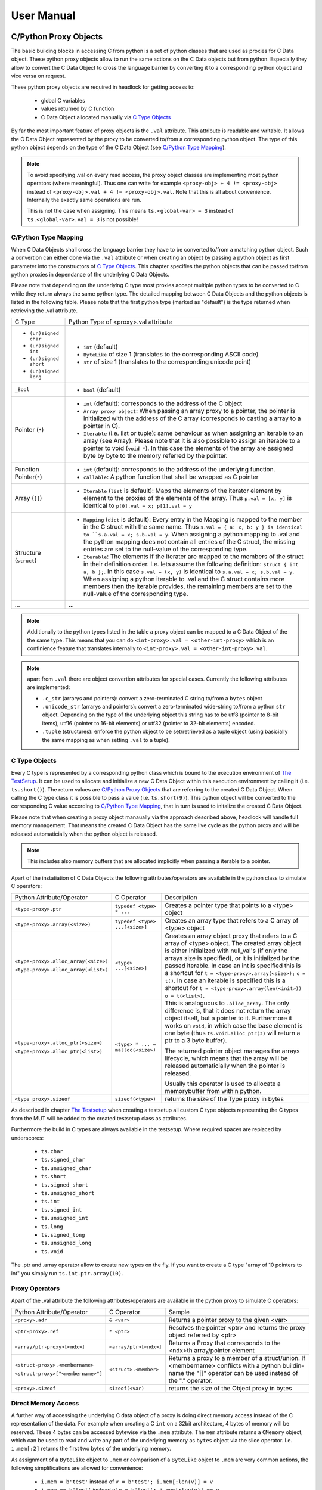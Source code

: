 
###########
User Manual
###########


C/Python Proxy Objects
======================

The basic building blocks in accessing C from python is a set of python
classes that are used as proxies for C Data object.
These python proxy objects allow to run the same actions on the
C Data objects but from python. Especially they allow to convert the
C Data Object to cross the language barrier by converting it to
a corresponding python object and vice versa on request.

These python proxy objects are required in headlock for getting access to:

 * global C variables
 * values returned by C function
 * C Data Object allocated manually via `C Type Objects`_

By far the most important feature of proxy objects is the ``.val``
attribute. This attribute is readable and writable. It allows
the C Data Object represented by the proxy to be converted to/from a
corresponding python object. The type of this python object depends
on the type of the C Data Object (see `C/Python Type Mapping`_).

.. note:: To avoid specifying .val on every read access, the proxy
    object classes are implementing most python operators (where meaningful).
    Thus one can write for example ``<proxy-obj> + 4 != <proxy-obj>``
    instead of ``<proxy-obj>.val + 4 != <proxy-obj>.val``.
    Note that this is all about convenience. Internally the exactly same
    operations are run.

    This is not the case when assigning. This means ``ts.<global-var> = 3``
    instead of ``ts.<global-var>.val = 3`` is not possible!


C/Python Type Mapping
---------------------

When C Data Objects shall cross the language barrier they have to
be converted to/from a matching python object. Such a convertion can either
done via the ``.val`` attribute or when creating an object by passing
a python object as first parameter into the constructors of `C Type Objects`_.
This chapter specifies the python objects that
can be passed to/from python proxies in dependance of the
underlying C Data Objects.

Please note that depending on the underlying C type most proxies accept
multiple python types to be converted to C while they return always the
same python type. The detailed mapping between
C Data Objects and the python objects is listed in the following table.
Please note that the first python type (marked as "default") is the type
returned when retrieving the .val attribute.

+------------------------+-------------------------------------------------------+
| C Type                 | Python Type of <proxy>.val attribute                  |
+------------------------+-------------------------------------------------------+
| * ``(un)signed char``  | * ``int`` (default)                                   |
| * ``(un)signed int``   | * ``ByteLike`` of size 1 (translates to the           |
| * ``(un)signed short`` |   corresponding ASCII code)                           |
| * ``(un)signed long``  | * ``str`` of size 1 (translates to the corresponding  |
|                        |   unicode point)                                      |
+------------------------+-------------------------------------------------------+
| ``_Bool``              | * ``bool`` (default)                                  |
+------------------------+-------------------------------------------------------+
| Pointer (``*``)        | * ``int`` (default): corresponds to the address of    |
|                        |   the C object                                        |
|                        | * ``Array proxy object``: When passing an array proxy |
|                        |   to a pointer, the pointer is initialized with the   |
|                        |   address of the C array (corresponds to casting a    |
|                        |   array to a pointer in C).                           |
|                        | * ``Iterable`` (i.e. list or tuple): same behaviour   |
|                        |   as when assigning an iterable to an array           |
|                        |   (see Array).                                        |
|                        |   Please note that it is also possible to assign      |
|                        |   an iterable to a pointer to void (``void *``).      |
|                        |   In this case the elements of the array are          |
|                        |   assigned byte by byte to the memory referred        |
|                        |   by the pointer.                                     |
+------------------------+-------------------------------------------------------+
| Function Pointer(``*``)| * ``int`` (default): corresponds to the address of    |
|                        |   the underlying function.                            |
|                        | * ``callable``: A python function that shall be       |
|                        |   wrapped as C pointer                                |
+------------------------+-------------------------------------------------------+
| Array (``[]``)         | * ``Iterable`` (``list`` is default):                 |
|                        |   Maps the elements of the iterator                   |
|                        |   element by element to the proxies of the elements   |
|                        |   of the array. Thus                                  |
|                        |   ``p.val = [x, y]`` is identical to                  |
|                        |   ``p[0].val = x; p[1].val = y``                      |
+------------------------+-------------------------------------------------------+
| Structure (``struct``) | * ``Mapping`` (``dict`` is default):                  |
|                        |   Every entry in the Mapping is mapped to the         |
|                        |   member in the C struct with the same name.          |
|                        |   Thus ``s.val = { a: x, b: y } is identical to       |
|                        |   ``s.a.val = x; s.b.val = y``.                       |
|                        |   When assigning a python mapping to .val and the     |
|                        |   python mapping does not contain all entries of      |
|                        |   the C struct, the missing entries are set to the    |
|                        |   null-value of the corresponding type.               |
|                        | * ``Iterable``:                                       |
|                        |   The elements if the iterater are mapped to the      |
|                        |   members of the struct in their definition order.    |
|                        |   I.e. lets assume the following definition:          |
|                        |   ``struct { int a, b };``. In this case              |
|                        |   ``s.val = (x, y)`` is identical to                  |
|                        |   ``s.a.val = x; s.b.val = y``.                       |
|                        |   When assigning a python iterable to .val and the    |
|                        |   C struct contains more members then the iterable    |
|                        |   provides, the remaining members are set to the      |
|                        |   null-value of the corresponding type.               |
+------------------------+-------------------------------------------------------+
| ...                    | ...                                                   |
+------------------------+-------------------------------------------------------+

.. note:: Additionally to the python types listed in the table a
    proxy object can be mapped to a C Data Object of the the same type.
    This means that you can do ``<int-proxy>.val = <other-int-proxy>``
    which is an confinience feature that translates internally to
    ``<int-proxy>.val = <other-int-proxy>.val``.

.. note:: apart from ``.val`` there are object convertion attributes
    for special cases. Currently the following attributes are implemented:

    * ``.c_str`` (arrarys and pointers): convert a zero-terminated C string
      to/from a ``bytes`` object
    * ``.unicode_str`` (arrarys and pointers): convert a zero-terminated
      wide-string to/from a python ``str`` object.
      Depending on the type of the underlying object this
      string has to be utf8 (pointer to 8-bit items),
      utf16 (pointer to 16-bit elements)
      or utf32 (pointer to 32-bit elements) encoded.
    * ``.tuple`` (structures): enforce the python object to be set/retrieved
      as a tuple object (using basicially the same mapping as when setting
      ``.val`` to a tuple).



C Type Objects
--------------

Every C type is represented by a corresponding python class which is
bound to the execution environment of `The TestSetup`_.
It can be used to allocate and initialize a new C Data Object
within this execution environment by calling it (i.e. ``ts.short()``).
The return values are `C/Python Proxy Objects`_ that are referring to the
created C Data Object. When calling the C type class it is possible to pass
a value (i.e. ``ts.short(9)``). This python object will be converted to the
corresponding C value according to `C/Python Type Mapping`_, that in turn
is used to initalize the created C Data Object.

Please note that when creating a proxy object manaually via the approach
described above, headlock will handle full memory management. That means
the created C Data Object has the same live cycle as the python proxy
and will be released automaticially when the python object is released.

.. note:: This includes also memory buffers that are allocated implicitly when
    passing a iterable to a pointer.

Apart of the instatiation of C Data Objects the following
attributes/operators are available in the python class to simulate C operators:

+---------------------------------------+----------------------------------+----------------------------------------+
| Python Attribute/Operator             | C Operator                       | Description                            |
+---------------------------------------+----------------------------------+----------------------------------------+
| ``<type-proxy>.ptr``                  | ``typedef <type> * ...``         | Creates a pointer type that            |
|                                       |                                  | points to a <type> object              |
+---------------------------------------+----------------------------------+----------------------------------------+
| ``<type-proxy>.array(<size>)``        | ``typedef <type> ...[<size>]``   | Creates an array type that             |
|                                       |                                  | refers to a C array of <type> object   |
+---------------------------------------+----------------------------------+----------------------------------------+
| ``<type-proxy>.alloc_array(<size>)``  | ``<type> ...[<size>]``           | Creates an array object proxy that     |
|                                       |                                  | refers to a C array of <type> object.  |
| ``<type-proxy>.alloc_array(<list>)``  |                                  | The created array object is either     |
|                                       |                                  | initialized with null_val's (if only   |
|                                       |                                  | the arrays size is specified), or it   |
|                                       |                                  | is initialized by the passed iterable. |
|                                       |                                  | In case an int is specified this is a  |
|                                       |                                  | shortcut for                           |
|                                       |                                  | ``t = <type-proxy>.array(<size>);``    |
|                                       |                                  | ``o = t()``.                           |
|                                       |                                  | In case an iterable is specified this  |
|                                       |                                  | is a shortcut for                      |
|                                       |                                  | ``t = <type-proxy>.array(len(<init>))``|
|                                       |                                  | ``o = t(<list>)``.                     |
+---------------------------------------+----------------------------------+----------------------------------------+
| ``<type-proxy>.alloc_ptr(<size>)``    | ``<type> * ... = malloc(<size>)``| This is analoguous to ``.alloc_array``.|
|                                       |                                  | The only difference is, that it does   |
| ``<type-proxy>.alloc_ptr(<list>)``    |                                  | not return the array object itself,    |
|                                       |                                  | but a pointer to it. Furthermore it    |
|                                       |                                  | works on ``void``, in which case the   |
|                                       |                                  | base element is one byte (thus         |
|                                       |                                  | ``ts.void.alloc_ptr(3)`` will          |
|                                       |                                  | return a ptr to a 3 byte buffer).      |
|                                       |                                  |                                        |
|                                       |                                  | The returned pointer object manages    |
|                                       |                                  | the arrays lifecycle, which means that |
|                                       |                                  | the array will be released             |
|                                       |                                  | automaticially when the pointer        |
|                                       |                                  | is released.                           |
|                                       |                                  |                                        |
|                                       |                                  | Usually this operator is used to       |
|                                       |                                  | allocate a memorybuffer from within    |
|                                       |                                  | python.                                |
+---------------------------------------+----------------------------------+----------------------------------------+
| ``<type proxy>.sizeof``               | ``sizeof(<type>)``               | returns the size of the Type           |
|                                       |                                  | proxy in bytes                         |
+---------------------------------------+----------------------------------+----------------------------------------+

As described in chapter `The Testsetup`_ when creating a testsetup
all custom C type objects representing the C types from the MUT will be added
to the created testsetup class as attributes.

Furthermore the build in C types are always available in the testsetup. Where
required spaces are replaced by underscores:

 * ``ts.char``
 * ``ts.signed_char``
 * ``ts.unsigned_char``
 * ``ts.short``
 * ``ts.signed_short``
 * ``ts.unsigned_short``
 * ``ts.int``
 * ``ts.signed_int``
 * ``ts.unsigned_int``
 * ``ts.long``
 * ``ts.signed_long``
 * ``ts.unsigned_long``
 * ``ts.void``

The .ptr and .array operator allow to create new types on the fly. If you want
to create a C type "array of 10 pointers to int" you simply run
``ts.int.ptr.array(10)``.


Proxy Operators
---------------

Apart of the .val attribute the following
attributes/operators are available in the python proxy to simulate C operators:

+------------------------------------+-----------------------+----------------------------------------+
| Python Attribute/Operator          | C Operator            | Sample                                 |
+------------------------------------+-----------------------+----------------------------------------+
| ``<proxy>.adr``                    | ``& <var>``           | Returns a pointer proxy to the given   |
|                                    |                       | <var>                                  |
+------------------------------------+-----------------------+----------------------------------------+
| ``<ptr-proxy>.ref``                | ``* <ptr>``           | Resolves the pointer <ptr> and returns |
|                                    |                       | the proxy object referred by <ptr>     |
+------------------------------------+-----------------------+----------------------------------------+
| ``<array/ptr-proxy>[<ndx>]``       | ``<array/ptr>[<ndx>]``| Returns a Proxy that corresponds to    |
|                                    |                       | the <ndx>th array/pointer element      |
+------------------------------------+-----------------------+----------------------------------------+
| ``<struct-proxy>.<membername>``    | ``<struct>.<member>`` | Returns a proxy to a member of a       |
|                                    |                       | struct/union. If <membername>          |
| ``<struct-proxy>["<membername>"]`` |                       | conflicts with a python buildin-name   |
|                                    |                       | the "[]" operator can be used instead  |
|                                    |                       | of the "." operator.                   |
+------------------------------------+-----------------------+----------------------------------------+
| ``<proxy>.sizeof``                 | ``sizeof(<var)``      | returns the size of the Object         |
|                                    |                       | proxy in bytes                         |
+------------------------------------+-----------------------+----------------------------------------+



Direct Memory Access
--------------------

A further way of accessing the underlying C data object of a proxy is doing
direct memory access instead of the C representation of the data. For example
when creating a C ``int`` on a 32bit architecture, 4 bytes of
memory will be reserved. These 4 bytes can be accessed bytewise via the ``.mem``
attribute. The ``mem`` attribute returns a ``CMemory`` object, which can
be used to read and write any part of the underlying memory as
``bytes`` object via the slice operator.
I.e. ``i.mem[:2]`` returns the first two bytes of the underlying memory.

As assignment of a ``ByteLike`` object to ``.mem`` or comparison of a
``ByteLike`` object to ``.mem`` are very common actions, the following
simplifications are allowed for convenience:

 * ``i.mem = b'test'`` instead of ``v = b'test'; i.mem[:len(v)] = v``
 * ``i.mem == b'test'`` instead of ``v = b'test'; i.mem[:len(v)] == v``



The Testsetup
=============

One core concept of headlock is the *testsetup*. A *testsetup* covers:

 * module(s) under test (MUT): one or multiple C file(s).
 * custom C macro definitions, that were applied when compiling the C code
 * python mocks that emulates missing C modules on which the MUT is relying
 * an interface to the MUT's implementations (functions, global variables)
   as `C/Python Proxy Objects`_ and its interface (typedefs,
   struct/enum/union declarations) as `C Type Objects`_. Of course also
   macro defintions are available as far is they do not use too much
   preprocessor magic.
 * **[PLANNED]** an environment (after instantiation) where the modules
   under test are executed.
   This is usually a separate process to avoid that buggy C code is
   interfering with the python code or the other C modules.
   But an environment might even be another machine or embedded processor.

One may define any number of testsetups per python file.
Even of the same C file but i.e. with different preprocessor settings or
different mocks. Furthermore one may instantiate every testsetup multiple times
(even in parallel for example to simulate a network **[PLANNED]**).

In headlock a testsetup is represented by a python class which is derived
(direct or indirect) from :class:`headlock.testsetup.TestSetup`.
It is even possible to use :class:`headlock.testsetup.TestSetup` directly
as playground (where no C code is required, but only to to interact with
the testsetups environment/address space):

.. code-block:: python

    from headlock.testsetup import TestSetup

    ts = TestSetup()
    ptr = ts.char.ptr(b'HELLO WELT\0')    # create buffer with HELLO WORLD
    print(ptr.c_str)                      # print content of this buffer

The decorator :meth:`headlock.testsetup.CModule` adds one or multiple
Modules Under Tests (C-files) to a testsetup.
Headlock implements this by deriving the decorated class into a class of the
same name. This new class contains all functions,
globals variables, types, defines of the C modules:

 * All ``typedef`` (as well as the buildin C-types) are added as
   `C Type Objects`_. These python classes can be used to retrieve information
   about the type.
   As soon as the C-code is loaded these proxies can also be used to
   instantiate C objects of the corresponding type.
 * struct/union/enum custom types are handled the same way as typedefs.
   But as they are in a different namespace (like in C).
   This is why they are not directly attributes
   of the testsetup object but have to be accessed via ``.enum.<name>``,
   ``.struct.<name>`` or ``.union.<name>``).
 * Preprocessor defines are translated to python variables / functions when
   possible. If the C code cannot be translated to python code (i.e. due to
   preprocessor magic) the testsetup will nevertheless be
   created. But when accessing the corresponding macro a ``ValueError`` will
   be thrown.
 * Global variables and functions are available as `C/Python Proxy Objects`_
   as soon as the C-code is loaded.

After class creation one has access to every preprocessor define.
Via the `C Type Objects`_ of typedefs, global variables and functions
one can even do introspection of C modules without instantiating the
testsetup class!

When instantiating a testsetup object the first time it will
automaticially compile and link all C modules referred in CModules.
For further instantiations the built binary will be reused (until
the python script is restarted):

.. code-block:: python

    from headlock.testsetup import TestSetup, CModule

    @CModule('module1.c', '../module2.c', MACRO1=1, MACRO2=None)
    class TSSample(TestSetup):
        pass

    ts = TSSample()
    print(ts.mod1_var.c_str())   # content of module1's global var mod1_var
    ts.__unload__()    # this call is not needed but recommended

In the above sample ``module1.c`` and ``../module2.c`` are compiled with
the command line parameter "-DMACRO1=1" and "-DMACRO2". Please note that
all C-file paths are relative to the directory of the python file of the
testsetup. In this example the pyton file resides in a subdirectory of the
corresponding C module (due to the directory prefix ``..``).

When the testsetup object is not needed any more it is recommended to run
:meth:`headlock.testsetup.TestSetup.__unload__`.
Although the ``__del__`` method will call the ``__unload__`` method implicitly,
this is not a `guaranteed approch <https://docs.python.org/3.3/reference/datamodel.html#object.__del__>`_.

For convenience it is possible to use the testsetup as contextmanager (which
returns the testsetup object itself). This contextmanger ensures that the
``__unload__`` method is called after the testsetup is not needed any more:

.. code-block:: python

    with TSSample() as ts:
        pass     # run some code with ts, no explicit ts.__unload__() required

Testsetup derived classes that want to run custom code specific initialization
routines should override the ``__startup__``  method and add the required
initialization code (Attention: It is mandatory to call the ``__startup__``
method of the parent class).
By default this routine is called implicitly in the ``__init__`` routine of
the testsetup. But it can be delayed by setting the keyword parameter
``auto_startup`` to False. In the latter case the user has to run it
later explicitly or use the testsetup as contextmanager in which case
``__startup__`` will be called implicitly if not done yet. This allows to
do test-case specific preparations of the testsetup object before
initialize it.

As ``__startup__`` can be used to add custom initialization code,
``__shutdown__`` should be used to run custom deinitialization code. It will
be called implicitly by ``__unload__`` if there was a call to ``__startup__``
and the ``__shutdown__`` method was not called already before.

.. note:: By convention testsetup classnames always start with the
    letters ``TS``.
    Furthermore headlock uses the name ``ts`` everywhere a instantiated
    testsetup is referred. This is also the case for the ``self`` parameter
    of methods of the testsetup!
    This is also the case for this documentation.



Bridging Function Calls Between C And Python
============================================

One of the main goals of headlock is to provide seamless integration of calling
C functions from python and vice versa. Therefore calling C functions from
python is as simple as calling python functions. The same is true if the
C code calls a function that is not part of the testsetup (the C modules of
your testsetup relies on a C modules which is not included into the testsetup).


Calling C Functions From Python
-------------------------------

Headlock will add `C/Python Proxy Objects`_ for all C functions implemented
in the MUT of the testsetup. Anyone of these proxy object is a callable
that accepts proxy objects as parameters and forwards them to to the
underlying C function. As it knows all parameter types and the
return type (see chapter `C Type Objects`_) it ensures that all
passed parameters that are not proxy objects are casted automaticially
to a corresponding temporary proxy object that lives for the time of the
function call. If casting is not possible or a proxy of
wrong type is passed a TypeError/ValueError is raised.
This implies that the rules for casting are identical the the convertion
rules for the .val attribute (see chapter `C/Python Proxy Objects`_)

For example when calling a function that gets an pointer to a list of integers
one can simply write:

.. code-block:: python

    ts.c_func([1, 2, 3])

This will cast the list ``[1, 2, 3]`` to an int array proxy object by passing
it to the C type object of the first parameter. The C type object will
create a proxy object including allocating and initializing the
corresponding C int array. (A Pointer to) this C int array will be passed
to the C function. After the function returned the created proxy object will
be released and thus the C int array will also be released.
This works also, if ``c_func`` requires a more complex data structure
(i.e. an array of array of structs).

The above example is very convenient but can be only used for input parameters.
To return data from the C function via output parameters (pointers) an already
existing proxy object has to be passed. Otherwise the returned value will
be destroyed immediately after the C function returned.
The following code demonstrates how to return an integer via parameter:

.. code-block:: python

    int_obj = ts.int()        # create integer that will hold the returned value
    ts.c_func(int_obj.ptr)    # pass pointer to this int to c_func
    assert int_obj == 123     # process the returned value

The object returned on calling a function proxy object is always a proxy
object. The only expection are functions of return type ``void``, in which
case ``None`` is returned.


Function Pointers
-----------------

Function pointers can wrap either C function or python callables. As for data
pointers there is a C data object and a python proxy object for every
function pointer. Thus a function pointer allows both directions of bridging:

 * Pointer to C functions

   Apart from running ``func_ptr = ts.func.ptr`` to get a pointer proxy to
   a C function``func`` one can instantiate the function pointer type object
   by passing the address of a C function to it.
   Usually the latter is not done explicitly but implicitly
   when receiving a function pointer object from the C code
   (i.e. ``func_ptr = ts.get_pointer_to_func()``, where ``get_pointer_to_func``
   is a C function that returns a function pointer).

   The returned proxy is a callable, that can be called from python
   like any function object. Of course it can be also passed to any C function
   or C global variable that requires a function pointer
   (as the .val attribute corresponds to the address which is passed to the
   function/variable then)

 * Pointer to Python functions

   Get a function pointer that refers to a python functions and is callable
   from c is as
   simple as passing the python callable to a function pointer type object.
   This will create a C wrapper, that can be passed around to C
   functions/variables. When the wrapper is called from C it will bridge the
   call to the python callable.

   Please note that all parameters passed to the C wrapper
   are encapsulated into python proxies by the bridge. This means
   when the python callable which is backing the proxy object is called,
   all its parameters are python proxy objects. The return value of the
   python callable will be also cast automaticially to a
   python proxy object if it returns a standard python object
   instead of a matching proxy.

   .. attention:: In contrary functiom pointer proxies of C functions
        this case requires more careful resource management. The reason is,
        that the proxy object for python functions creates (and manages)
        the wrapper object that bridges between C and python.
        Thus you have to ensure the proxy object is not released
        (aka keep at least one reference to it) as long as a C function
        could call the wrapper.



Mocking C Function
------------------

When creating a testsetup with C modules that refers to other C modules
which are **not** part of the testsetup headlock will automaticially
creating function stubs. These stubs are very useful as they ensure that
the testsetup compiles (although C function implementations are missing).
In fact a stub will be generated for *any* non-static function declaration
where no corresponding function implementation is found.

This works out already perfectly as long as no C or python function
is calling the stubbed C functions. This is required in tests that
are testing parts of the Module Under Test for which the
stubbed functions are not relevant).

If the Module Under Tests requires one of the stubbed functions it is as
simple as adding a python function with the same name but the postfix "_mock"
to the testsetup class. Every call to the corresponding C function
is bridged to this python function. As done when calling Python
`Function Pointers`_ all parameters are wrapped into the corresponding
proxy objects when calling a mock function. The same rule applies to the
return value of the mock function, before being passed back to the C function.

.. note:: Please note that for every mocked C function there are two
    function objects in the testsetup. One with the exactly same name as the
    C function and one with the postfix ``_mock``. The first one can be used
    to call the latter one from python ensuring that the same automatic
    proxy encapsulation rules apply as when calling the function from C.

    I.e. given the function signature ``int func(int)``. When calling
    ``ts.func(1)`` will forward the to ``ts.func_mock(ts.int(1))``. If this
    one returns ``2`` the result will be encapsulated into
    ``ts.int(2)`` before being returned by ``ts.func``.
    This guarantees that when testing the mock functions from python they
    are working the same way as when being called from C.

What is making headlocks mocking really powerful is the fact, that
there is no special magic bit it is totally conform to pythons
semantic for methods. This means:

 * you can derive the Testsetup class and add/overwrite mocked methods.
   The derived testsetup is usable like an independant testsetup
   (different mock functionality although same C module):

   .. code-block:: python

       @CModule('test.c')
       class TSTest(TestSetup):
           def test_func_mock(ts, param1, param2):
              return param1 + param2

       class TSTest2(TSTest):
           def test_func_mock(ts, *params):
              return 99

 * you can mixin Mock-classes, that implements mocked functions for a
   specific underlying C module this is not included in the testsetup but
   required by the MUT. This mixing could be reused for all
   testsetups relying on the underlying C module.

   .. code-block:: python

        class UnderlyingModuleMock(TestSetup):
            def test_func_mock(ts, param1, param2):
               return param1 + param2

        @CModule('test.c')
        class TSTest(UnderlyingModuleMock, TestSetup):
            pass

 * you can even add/replace mock functions after testsetup instantiation.
   I.e. one can utilitize the powerful ``unittest.mock`` Module:

   .. code-block:: python

        from unittes.mock import Mock

        @CModule('test.c')
        class TSTest(UnderlyingModuleMock, TestSetup):
            pass

        ts = TSTest()
        ts.test_func_mock = Mock(return_value=99)
        ts.c_func_that_calls_test_func()
        ts.test_func_mock.assert_called_once_with(3, 4)
